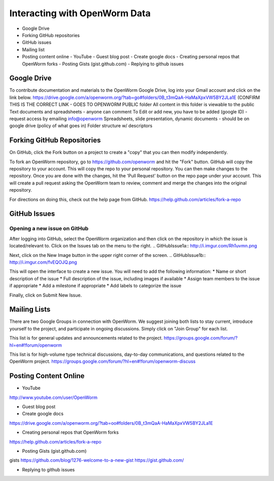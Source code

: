 ******************************
Interacting with OpenWorm Data
******************************

* Google Drive
* Forking GitHub repositories
* GitHub issues
* Mailing list
* Posting content online
  - YouTube
  - Guest blog post
  - Create google docs
  - Creating personal repos that OpenWorm forks
  - Posting Gists (gist.github.com)
  - Replying to github issues



Google Drive
============
To contribute documentation and materials to the OpenWorm Google Drive, log into your Gmail account and click on the link below.
https://drive.google.com/a/openworm.org/?tab=go#folders/0B_t3mQaA-HaMaXpxVW5BY2JLa1E
(CONFIRM THIS IS THE CORRECT LINK - GOES TO OPENWORM PUBLIC folder
All content in this folder is viewable to the public
Text documents and spreadsheets - anyone can comment
To Edit or add new, you have to be added (google ID) - request access by emailing info@openworm
Spreadsheets, slide presentation, dynamic documents - should be on google drive (policy of what goes in)
Folder structure w/ descriptors



Forking GitHub Repositories
===========================
On GitHub, click the Fork button on a project to create a "copy" that you can then modify independently. 

To fork an OpenWorm repository, go to https://github.com/openworm and hit the "Fork" button. GitHub will copy the repository to your account. This will copy the repo to your personal repository.  You can then make changes to the repository. Once you are done with the changes, hit the 'Pull Request' button on the repo page under your account. This will create a pull request asking the OpenWorm team to review, comment and merge the changes into the original repository.

For directions on doing this, check out the help page from GitHub.
https://help.github.com/articles/fork-a-repo





GitHub Issues
=============
Opening a new issue on GitHub
-----------------------------
After logging into GitHub, select the OpenWorm organization and then click on the repository in which the issue is located/relevant to. Click on the Issues tab on the menu to the right.
.. GitHubIssue1a:: http://i.imgur.com/Rh1uvmn.png

Next, click on the New Image button in the upper right corner of the screen.
.. GitHubIssue1b:: http://i.imgur.com/fvEQOJQ.png 

This will open the interface to create a new issue. You will need to add the following information:
* Name or short description of the issue
* Full description of the issue, including images if available
* Assign team members to the issue if appropriate
* Add a milestone if appropriate
* Add labels to categorize the issue

.. GitHubIssue1c:: http://i.imgur.com/ozkZFsh.png 

Finally, click on Submit New Issue.



Mailing Lists
=============
There are two Google Groups in connection with OpenWorm. We suggest joining both lists to stay current, introduce yourself to the project, and participate in ongoing discussions.  Simply click on "Join Group" for each list.

This list is for general updates and announcements related to the project.
https://groups.google.com/forum/?hl=en#!forum/openworm

This list is for high-volume type technical discussions, day-to-day communications, and questions related to the OpenWorm project.
https://groups.google.com/forum/?hl=en#!forum/openworm-discuss


Posting Content Online
======================
* YouTube
http://www.youtube.com/user/OpenWorm

* Guest blog post
* Create google docs
https://drive.google.com/a/openworm.org/?tab=oo#folders/0B_t3mQaA-HaMaXpxVW5BY2JLa1E

* Creating personal repos that OpenWorm forks
https://help.github.com/articles/fork-a-repo

* Posting Gists (gist.github.com)
gists
https://github.com/blog/1276-welcome-to-a-new-gist
https://gist.github.com/

* Replying to github issues

